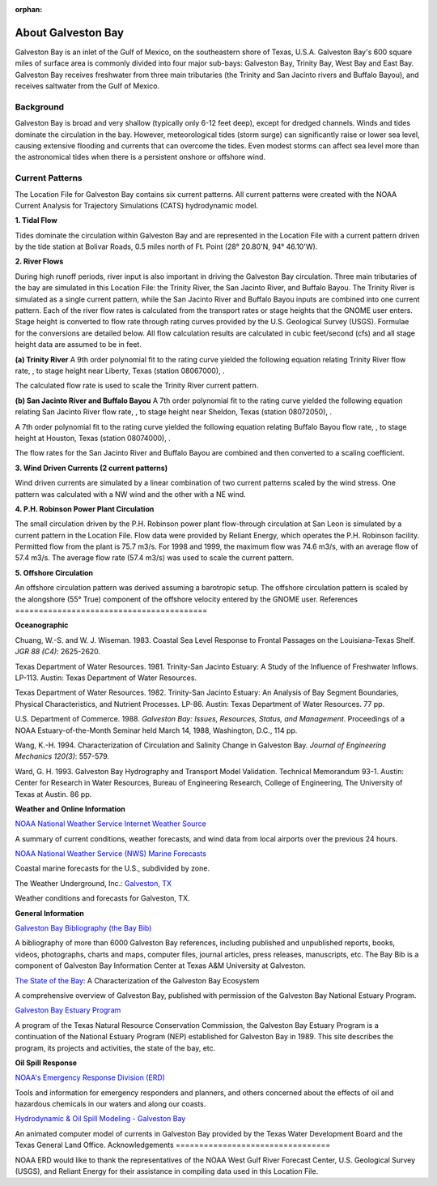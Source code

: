 :orphan:

.. _galveston_bay_tech:

About Galveston Bay
^^^^^^^^^^^^^^^^^^^^^^^^^^^^^^^^^^^^^^^^^^^

Galveston Bay is an inlet of the Gulf of Mexico, on the southeastern shore of Texas, U.S.A. Galveston Bay's 600 square miles of surface area is commonly divided into four major sub-bays: Galveston Bay, Trinity Bay, West Bay and East Bay. Galveston Bay receives freshwater from three main tributaries (the Trinity and San Jacinto rivers and Buffalo Bayou), and receives saltwater from the Gulf of Mexico.


Background
==================================

Galveston Bay is broad and very shallow (typically only 6-12 feet deep), except for dredged channels. Winds and tides dominate the circulation in the bay. However, meteorological tides (storm surge) can significantly raise or lower sea level, causing extensive flooding and currents that can overcome the tides. Even modest storms can affect sea level more than the astronomical tides when there is a persistent onshore or offshore wind.


Current Patterns
==========================================

The Location File for Galveston Bay contains six current patterns. All current patterns were created with the NOAA Current Analysis for Trajectory Simulations (CATS) hydrodynamic model.

**1. Tidal Flow**

Tides dominate the circulation within Galveston Bay and are represented in the Location File with a current pattern driven by the tide station at Bolivar Roads, 0.5 miles north of Ft. Point (28° 20.80'N, 94° 46.10'W).

**2. River Flows**

During high runoff periods, river input is also important in driving the Galveston Bay circulation. Three main tributaries of the bay are simulated in this Location File: the Trinity River, the San Jacinto River, and Buffalo Bayou. The Trinity River is simulated as a single current pattern, while the San Jacinto River and Buffalo Bayou inputs are combined into one current pattern. Each of the river flow rates is calculated from the transport rates or stage heights that the GNOME user enters. Stage height is converted to flow rate through rating curves provided by the U.S. Geological Survey (USGS). Formulae for the conversions are detailed below. All flow calculation results are calculated in cubic feet/second (cfs) and all stage height data are assumed to be in feet.

**(a) Trinity River**
A 9th order polynomial fit to the rating curve yielded the following equation relating Trinity River flow rate, , to stage height near Liberty, Texas (station 08067000), .



The calculated flow rate is used to scale the Trinity River current pattern.

**(b) San Jacinto River and Buffalo Bayou**
A 7th order polynomial fit to the rating curve yielded the following equation relating San Jacinto River flow rate, , to stage height near Sheldon, Texas (station 08072050), .



A 7th order polynomial fit to the rating curve yielded the following equation relating Buffalo Bayou flow rate, , to stage height at Houston, Texas (station 08074000), .



The flow rates for the San Jacinto River and Buffalo Bayou are combined and then converted to a scaling coefficient.

**3. Wind Driven Currents (2 current patterns)**

Wind driven currents are simulated by a linear combination of two current patterns scaled by the wind stress. One pattern was calculated with a NW wind and the other with a NE wind. 

**4. P.H. Robinson Power Plant Circulation**

The small circulation driven by the P.H. Robinson power plant flow-through circulation at San Leon is simulated by a current pattern in the Location File. Flow data were provided by Reliant Energy, which operates the P.H. Robinson facility. Permitted flow from the plant is 75.7 m3/s. For 1998 and 1999, the maximum flow was 74.6 m3/s, with an average flow of 57.4 m3/s. The average flow rate (57.4 m3/s) was used to scale the current pattern.

**5. Offshore Circulation**

An offshore circulation pattern was derived assuming a barotropic setup. The offshore circulation pattern is scaled by the alongshore (55° True) component of the offshore velocity entered by the GNOME user.
References
=========================================


**Oceanographic**

Chuang, W.-S. and W. J. Wiseman. 1983. Coastal Sea Level Response to Frontal Passages on the Louisiana-Texas Shelf. *JGR 88 (C4)*: 2625-2620.

Texas Department of Water Resources. 1981. Trinity-San Jacinto Estuary: A Study of the Influence of Freshwater Inflows. LP-113. Austin: Texas Department of Water Resources. 

Texas Department of Water Resources. 1982. Trinity-San Jacinto Estuary: An Analysis of Bay Segment Boundaries, Physical Characteristics, and Nutrient Processes. LP-86. Austin: Texas Department of Water Resources. 77 pp.

U.S. Department of Commerce. 1988. *Galveston Bay: Issues, Resources, Status, and Management*. Proceedings of a NOAA Estuary-of-the-Month Seminar held March 14, 1988, Washington, D.C., 114 pp.

Wang, K.-H. 1994. Characterization of Circulation and Salinity Change in Galveston Bay. *Journal of Engineering Mechanics 120(3)*: 557-579.

Ward, G. H. 1993. Galveston Bay Hydrography and Transport Model Validation. Technical Memorandum 93-1. Austin: Center for Research in Water Resources, Bureau of Engineering Research, College of Engineering, The University of Texas at Austin. 86 pp.

**Weather and Online Information**

.. _NOAA National Weather Service Internet Weather Source: http://weather.noaa.gov/

`NOAA National Weather Service Internet Weather Source`_

A summary of current conditions, weather forecasts, and wind data from local airports over the previous 24 hours.


.. _NOAA National Weather Service (NWS) Marine Forecasts: http://www.nws.noaa.gov

`NOAA National Weather Service (NWS) Marine Forecasts`_

Coastal marine forecasts for the U.S., subdivided by zone.


.. _Galveston, TX: http://www.wunderground.com/US/TX/Galveston.html

The Weather Underground, Inc.: `Galveston, TX`_

Weather conditions and forecasts for Galveston, TX.


**General Information**

.. _Galveston Bay Bibliography (the Bay Bib): http://repositories.tdl.org/tamug-ir/handle/1969.3/10190

`Galveston Bay Bibliography (the Bay Bib)`_

A bibliography of more than 6000 Galveston Bay references, including published and unpublished reports, books, videos, photographs, charts and maps, computer files, journal articles, press releases, manuscripts, etc. The Bay Bib is a component of Galveston Bay Information Center at Texas A&M University at Galveston.

.. _The State of the Bay: http://repositories.tdl.org/tamug-ir/handle/1969.3/26314

`The State of the Bay`_: A Characterization of the Galveston Bay Ecosystem

A comprehensive overview of Galveston Bay, published with permission of the Galveston Bay National Estuary Program.


.. _Galveston Bay Estuary Program: http://www.gbep.state.tx.us/

`Galveston Bay Estuary Program`_

A program of the Texas Natural Resource Conservation Commission, the Galveston Bay Estuary Program is a continuation of the National Estuary Program (NEP) established for Galveston Bay in 1989. This site describes the program, its projects and activities, the state of the bay, etc.


**Oil Spill Response**

.. _NOAA's Emergency Response Division (ERD): http://response.restoration.noaa.gov

`NOAA's Emergency Response Division (ERD)`_

Tools and information for emergency responders and planners, and others concerned about the effects of oil and hazardous chemicals in our waters and along our coasts.

.. _Hydrodynamic & Oil Spill Modeling - Galveston Bay: http://midgewater.twdb.state.tx.us/bays_estuaries/framegalvwind.html

`Hydrodynamic & Oil Spill Modeling - Galveston Bay`_

An animated computer model of currents in Galveston Bay provided by the Texas Water Development Board and the Texas General Land Office.
Acknowledgements
=================================

NOAA ERD would like to thank the representatives of the NOAA West Gulf River Forecast Center, U.S. Geological Survey (USGS), and Reliant Energy for their assistance in compiling data used in this Location File.
